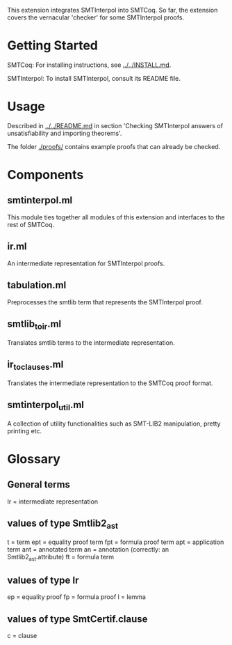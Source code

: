 This extension integrates SMTInterpol into SMTCoq. So far, the extension covers the vernacular 'checker' for some SMTInterpol proofs.

* Getting Started 

SMTCoq: For installing instructions, see [[../../INSTALL.md]].

SMTInterpol: To install SMTInterpol, consult its README file. 

* Usage

Described in [[../../README.md]] in section 'Checking SMTInterpol answers of unsatisfiability and importing theorems'.

The folder [[./proofs/]] contains example proofs that can already be checked.

* Components

** smtinterpol.ml
   
   This module ties together all modules of this extension and interfaces to the rest of SMTCoq.
 
** ir.ml
   
   An intermediate representation for SMTInterpol proofs.

** tabulation.ml

   Preprocesses the smtlib term that represents the SMTInterpol proof.

** smtlib_to_ir.ml

   Translates smtlib terms to the intermediate representation.

** ir_to_clauses.ml

   Translates the intermediate representation to the SMTCoq proof format.

** smtinterpol_util.ml

   A collection of utility functionalities such as SMT-LIB2 manipulation, pretty printing etc.

* Glossary

** General terms

   Ir = intermediate representation

** values of type Smtlib2_ast

   t = term
   ept = equality proof term
   fpt = formula proof term
   apt = application term
   ant = annotated term
   an = annotation (correctly: an Smtlib2_ast.attribute)
   ft = formula term

** values of type Ir

   ep = equality proof
   fp = formula proof
   l = lemma

** values of type SmtCertif.clause

   c = clause
